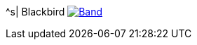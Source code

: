 ^s| [big]#Blackbird#
image:button-lyrics.png[Band,link=https://www.azlyrics.com/lyrics/beatles/blackbird.html] 
